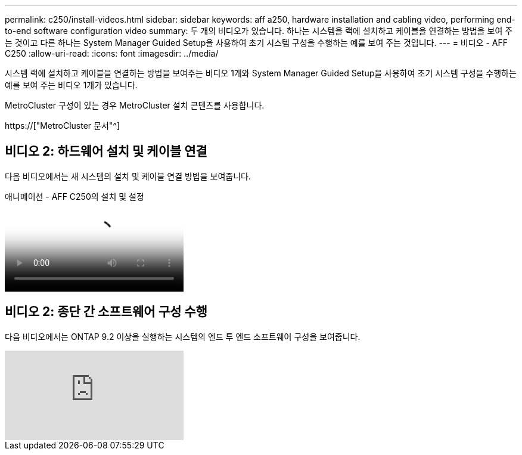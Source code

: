 ---
permalink: c250/install-videos.html 
sidebar: sidebar 
keywords: aff a250, hardware installation and cabling video, performing end-to-end software configuration video 
summary: 두 개의 비디오가 있습니다. 하나는 시스템을 랙에 설치하고 케이블을 연결하는 방법을 보여 주는 것이고 다른 하나는 System Manager Guided Setup을 사용하여 초기 시스템 구성을 수행하는 예를 보여 주는 것입니다. 
---
= 비디오 - AFF C250
:allow-uri-read: 
:icons: font
:imagesdir: ../media/


[role="lead"]
시스템 랙에 설치하고 케이블을 연결하는 방법을 보여주는 비디오 1개와 System Manager Guided Setup을 사용하여 초기 시스템 구성을 수행하는 예를 보여 주는 비디오 1개가 있습니다.

MetroCluster 구성이 있는 경우 MetroCluster 설치 콘텐츠를 사용합니다.

https://["MetroCluster 문서"^]



== 비디오 2: 하드웨어 설치 및 케이블 연결

다음 비디오에서는 새 시스템의 설치 및 케이블 연결 방법을 보여줍니다.

.애니메이션 - AFF C250의 설치 및 설정
video::c6906786-b302-4c14-b39b-afc50062aac5[panopto]


== 비디오 2: 종단 간 소프트웨어 구성 수행

다음 비디오에서는 ONTAP 9.2 이상을 실행하는 시스템의 엔드 투 엔드 소프트웨어 구성을 보여줍니다.

video::WAE0afWhj1c?[youtube]